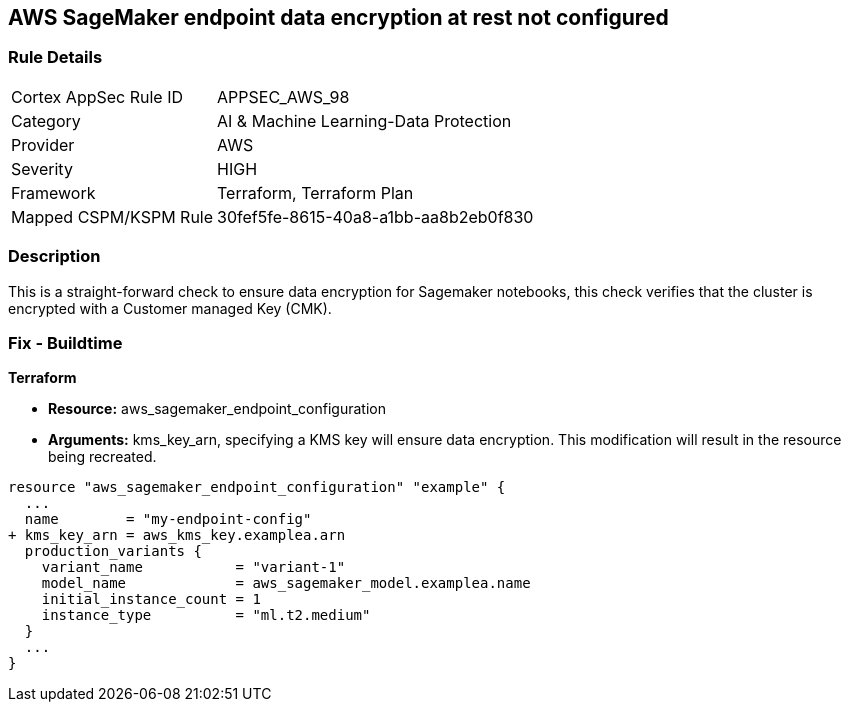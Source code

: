 == AWS SageMaker endpoint data encryption at rest not configured


=== Rule Details

[cols="1,2"]
|===
|Cortex AppSec Rule ID |APPSEC_AWS_98
|Category |AI & Machine Learning-Data Protection
|Provider |AWS
|Severity |HIGH
|Framework |Terraform, Terraform Plan
|Mapped CSPM/KSPM Rule |30fef5fe-8615-40a8-a1bb-aa8b2eb0f830
|===


=== Description 


This is a straight-forward check to ensure data encryption for Sagemaker notebooks, this check verifies that the cluster is encrypted with a Customer managed Key (CMK).

////
=== Fix - Runtime


AWS Console


There is no current way of enabling encryption on an existing notebook, it will need to be recreated.
////

=== Fix - Buildtime


*Terraform* 


* *Resource:* aws_sagemaker_endpoint_configuration
* *Arguments:* kms_key_arn, specifying a KMS key will ensure data encryption.
This modification will result in the resource being recreated.


[source,go]
----
resource "aws_sagemaker_endpoint_configuration" "example" {
  ...
  name        = "my-endpoint-config"
+ kms_key_arn = aws_kms_key.examplea.arn
  production_variants {
    variant_name           = "variant-1"
    model_name             = aws_sagemaker_model.examplea.name
    initial_instance_count = 1
    instance_type          = "ml.t2.medium"
  }
  ...
}
----

